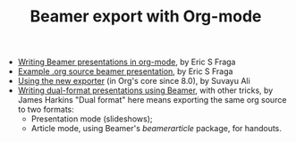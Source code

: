 #+TITLE: Beamer export with Org-mode
#+LANGUAGE:  en
#+OPTIONS:   H:3 num:nil toc:t \n:nil ::t |:t ^:t -:t f:t *:t
#+OPTIONS:   tex:t d:(HIDE) tags:not-in-toc
#+STARTUP:   fold
#+CATEGORY:   worg

- [[file:tutorial.org][Writing Beamer presentations in org-mode]], by Eric S Fraga
- [[file:presentation.org][Example .org source beamer presentation]], by Eric S Fraga
- [[file:ox-beamer.org][Using the new exporter]] (in Org's core since 8.0), by Suvayu Ali
- [[file:beamer-dual-format.org][Writing dual-format presentations using Beamer]], with other tricks, by James Harkins
  "Dual format" here means exporting the same org source to two formats:
  - Presentation mode (slideshows);
  - Article mode, using Beamer's /beamerarticle/ package, for handouts.

